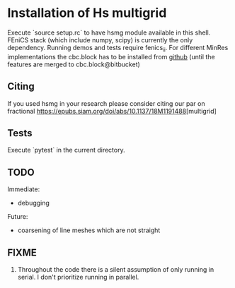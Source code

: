 * Installation of Hs multigrid
  Execute `source setup.rc` to have hsmg module available in this shell.
  FEniCS stack (which include numpy, scipy) is currently the only dependency.
  Running demos and tests require fenics_ii. For different MinRes implementations
  the cbc.block has to be installed from [[https://github.com/MiroK/cbc.block][github]] (until the features 
  are merged to cbc.block@bitbucket)

** Citing
  If you used hsmg in your research please consider citing our par on fractional [[https://epubs.siam.org/doi/abs/10.1137/18M1191488]][multigrid]

** Tests
   Execute `pytest` in the current directory.

** TODO
   Immediate:
   - debugging

   Future:
   - coarsening of line meshes which are not straight

** FIXME
   0. Throughout the code there is a silent assumption of only running
      in serial. I don't prioritize running in parallel.
